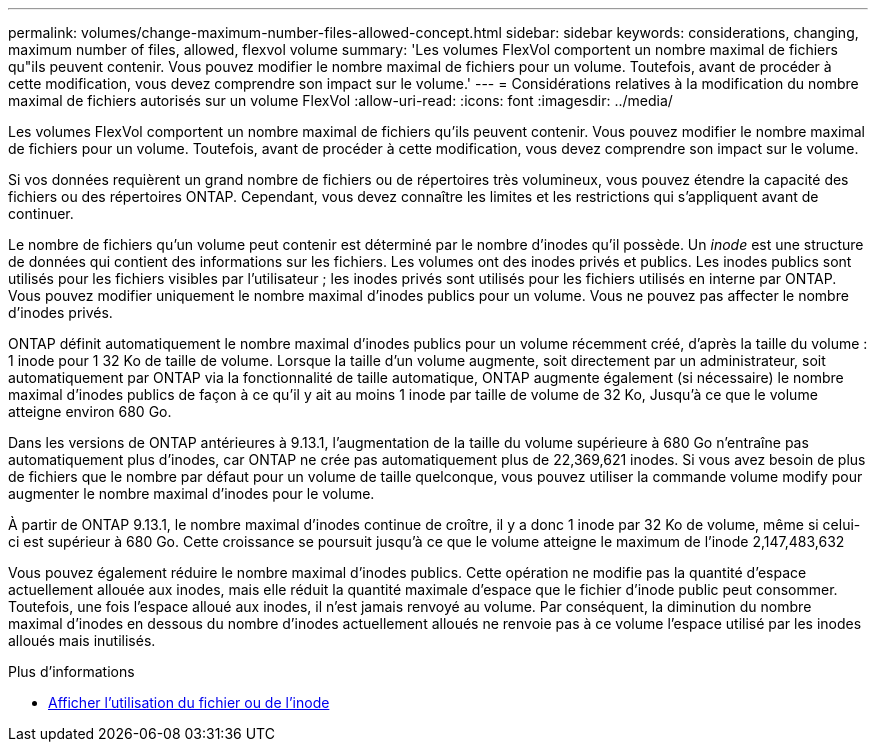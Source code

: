 ---
permalink: volumes/change-maximum-number-files-allowed-concept.html 
sidebar: sidebar 
keywords: considerations, changing, maximum number of files, allowed, flexvol volume 
summary: 'Les volumes FlexVol comportent un nombre maximal de fichiers qu"ils peuvent contenir. Vous pouvez modifier le nombre maximal de fichiers pour un volume. Toutefois, avant de procéder à cette modification, vous devez comprendre son impact sur le volume.' 
---
= Considérations relatives à la modification du nombre maximal de fichiers autorisés sur un volume FlexVol
:allow-uri-read: 
:icons: font
:imagesdir: ../media/


[role="lead"]
Les volumes FlexVol comportent un nombre maximal de fichiers qu'ils peuvent contenir. Vous pouvez modifier le nombre maximal de fichiers pour un volume. Toutefois, avant de procéder à cette modification, vous devez comprendre son impact sur le volume.

Si vos données requièrent un grand nombre de fichiers ou de répertoires très volumineux, vous pouvez étendre la capacité des fichiers ou des répertoires ONTAP. Cependant, vous devez connaître les limites et les restrictions qui s'appliquent avant de continuer.

Le nombre de fichiers qu'un volume peut contenir est déterminé par le nombre d'inodes qu'il possède. Un _inode_ est une structure de données qui contient des informations sur les fichiers. Les volumes ont des inodes privés et publics. Les inodes publics sont utilisés pour les fichiers visibles par l'utilisateur ; les inodes privés sont utilisés pour les fichiers utilisés en interne par ONTAP. Vous pouvez modifier uniquement le nombre maximal d'inodes publics pour un volume. Vous ne pouvez pas affecter le nombre d'inodes privés.

ONTAP définit automatiquement le nombre maximal d'inodes publics pour un volume récemment créé, d'après la taille du volume : 1 inode pour 1 32 Ko de taille de volume. Lorsque la taille d'un volume augmente, soit directement par un administrateur, soit automatiquement par ONTAP via la fonctionnalité de taille automatique, ONTAP augmente également (si nécessaire) le nombre maximal d'inodes publics de façon à ce qu'il y ait au moins 1 inode par taille de volume de 32 Ko, Jusqu'à ce que le volume atteigne environ 680 Go.

Dans les versions de ONTAP antérieures à 9.13.1, l'augmentation de la taille du volume supérieure à 680 Go n'entraîne pas automatiquement plus d'inodes, car ONTAP ne crée pas automatiquement plus de 22,369,621 inodes. Si vous avez besoin de plus de fichiers que le nombre par défaut pour un volume de taille quelconque, vous pouvez utiliser la commande volume modify pour augmenter le nombre maximal d'inodes pour le volume.

À partir de ONTAP 9.13.1, le nombre maximal d'inodes continue de croître, il y a donc 1 inode par 32 Ko de volume, même si celui-ci est supérieur à 680 Go. Cette croissance se poursuit jusqu'à ce que le volume atteigne le maximum de l'inode 2,147,483,632

Vous pouvez également réduire le nombre maximal d'inodes publics. Cette opération ne modifie pas la quantité d'espace actuellement allouée aux inodes, mais elle réduit la quantité maximale d'espace que le fichier d'inode public peut consommer. Toutefois, une fois l'espace alloué aux inodes, il n'est jamais renvoyé au volume. Par conséquent, la diminution du nombre maximal d'inodes en dessous du nombre d'inodes actuellement alloués ne renvoie pas à ce volume l'espace utilisé par les inodes alloués mais inutilisés.

.Plus d'informations
* xref:display-file-inode-usage-task.html[Afficher l'utilisation du fichier ou de l'inode]

